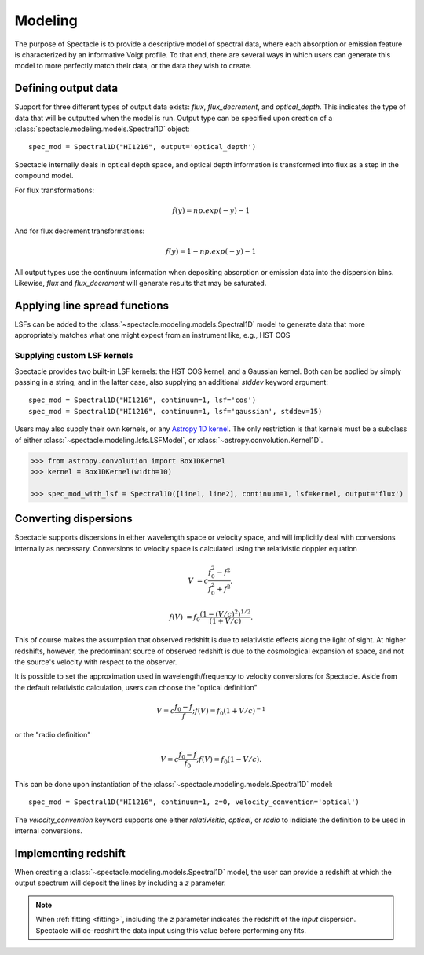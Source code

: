 Modeling
========

The purpose of Spectacle is to provide a descriptive model of spectral data,
where each absorption or emission feature is characterized by an informative
Voigt profile. To that end, there are several ways in which users can generate
this model to more perfectly match their data, or the data they wish to create.

Defining output data
--------------------

Support for three different types of output data exists: `flux`,
`flux_decrement`, and `optical_depth`. This indicates the type of data that
will be outputted when the model is run. Output type can be specified upon
creation of a :class:`spectacle.modeling.models.Spectral1D` object::

    spec_mod = Spectral1D("HI1216", output='optical_depth')

Spectacle internally deals in optical depth space, and optical depth
information is transformed into flux as a step in the compound model.

For flux transformations:

.. math:: f(y) = np.exp(-y) - 1

And for flux decrement transformations:

.. math:: f(y) = 1 - np.exp(-y) - 1

All output types use the continuum information when depositing
absorption or emission data into the dispersion bins. Likewise, `flux` and
`flux_decrement` will generate results that may be saturated.

.. plot::
    :include-source:
    :align: center
    :context: close-figs

    >>> from astropy import units as u
    >>> import numpy as np
    >>> from matplotlib import pyplot as plt
    >>> from spectacle.modeling import Spectral1D, OpticalDepth1D

    >>> line = OpticalDepth1D("HI1216", v_doppler=50 * u.km/u.s, column_density=14)
    >>> line2 = OpticalDepth1D("HI1216", delta_v=100 * u.km/u.s)

    >>> spec_mod = Spectral1D([line, line2], continuum=1, output='flux')
    >>> x = np.linspace(-500, 500, 1000) * u.Unit('km/s')

    >>> flux = spec_mod(x)
    >>> flux_dec = spec_mod.as_flux_decrement(x)
    >>> tau = spec_mod.as_optical_depth(x)

    >>> f, (ax1, ax2, ax3) = plt.subplots(3, 1, sharex=True)
    >>> ax1.set_title("Flux") # doctest: +IGNORE_OUTPUT
    >>> ax1.step(x, flux) # doctest: +IGNORE_OUTPUT
    >>> ax2.set_title("Flux Decrement") # doctest: +IGNORE_OUTPUT
    >>> ax2.step(x, flux_dec) # doctest: +IGNORE_OUTPUT
    >>> ax3.set_title("Optical Depth") # doctest: +IGNORE_OUTPUT
    >>> ax3.step(x, tau) # doctest: +IGNORE_OUTPUT
    >>> ax3.set_xlabel('Velocity [km/s]') # doctest: +IGNORE_OUTPUT
    >>> f.tight_layout()

Applying line spread functions
------------------------------

LSFs can be added to the :class:`~spectacle.modeling.models.Spectral1D` model to
generate data that more appropriately matches what one might expect from an
instrument like, e.g., HST COS

.. plot::
    :include-source:
    :align: center
    :context: close-figs

    >>> from astropy import units as u
    >>> import numpy as np
    >>> from matplotlib import pyplot as plt
    >>> from spectacle.modeling import Spectral1D, OpticalDepth1D

    >>> line1 = OpticalDepth1D("HI1216", v_doppler=500 * u.km/u.s, column_density=14)
    >>> line2 = OpticalDepth1D("OVI1038", v_doppler=500 * u.km/u.s, column_density=15)

    LSFs can either be applied directly during spectrum model creation:

    >>> spec_mod_with_lsf = Spectral1D([line1, line2], continuum=1, lsf='cos', output='flux')

    or they can be applied after the fact:

    >>> spec_mod = Spectral1D([line1, line2], continuum=1, output='flux')
    >>> spec_mod_with_lsf = spec_mod.with_lsf('cos')

    >>> x = np.linspace(1000, 1300, 1000) * u.Unit('Angstrom')

    >>> f, ax = plt.subplots()
    >>> ax.step(x, spec_mod(x), label="Flux") # doctest: +IGNORE_OUTPUT
    >>> ax.step(x, spec_mod_with_lsf(x), label="Flux with LSF") # doctest: +IGNORE_OUTPUT
    >>> ax.set_xlabel("Wavelength [Angstrom]")  # doctest: +IGNORE_OUTPUT
    >>> f.legend(loc=0)  # doctest: +IGNORE_OUTPUT


Supplying custom LSF kernels
^^^^^^^^^^^^^^^^^^^^^^^^^^^^

Spectacle provides two built-in LSF kernels: the HST COS kernel, and a Gaussian
kernel. Both can be applied by simply passing in a string, and in the latter
case, also supplying an additional `stddev` keyword argument::

    spec_mod = Spectral1D("HI1216", continuum=1, lsf='cos')
    spec_mod = Spectral1D("HI1216", continuum=1, lsf='gaussian', stddev=15)

Users may also supply their own kernels, or any
`Astropy 1D kernel <http://docs.astropy.org/en/stable/convolution/index.html#classes>`_.
The only restriction is that kernels must be a subclass of either
:class:`~spectacle.modeling.lsfs.LSFModel`, or :class:`~astropy.convolution.Kernel1D`.

.. code-block:: python

    >>> from astropy.convolution import Box1DKernel
    >>> kernel = Box1DKernel(width=10)

    >>> spec_mod_with_lsf = Spectral1D([line1, line2], continuum=1, lsf=kernel, output='flux')


Converting dispersions
----------------------

Spectacle supports dispersions in either wavelength space or velocity space,
and will implicitly deal with conversions internally as necessary. Conversions
to velocity space is calculated using the relativistic doppler equation

.. math::
    V &= c \frac{f_0^2 - f^2}{f_0^2 + f^2},

    f(V) &= f_0 \frac{\left(1 - (V/c)^2\right)^{1/2}}{(1+V/c)}.

This of course makes the assumption that observed redshift is due to relativistic
effects along the light of sight. At higher redshifts, however, the predominant
source of observed redshift is due to the cosmological expansion of space, and
not the source's velocity with respect to the observer.

It is possible to set the approximation used in wavelength/frequency to
velocity conversions for Spectacle. Aside from the default relativistic
calculation, users can choose the "optical definition"

.. math:: V = c \frac{f_0 - f}{f  }  ;  f(V) = f_0 ( 1 + V/c )^{-1}

or the "radio definition"

.. math:: V = c \frac{f_0 - f}{f_0}  ;  f(V) = f_0 ( 1 - V/c ).

This can be done upon instantiation of the
:class:`~spectacle.modeling.models.Spectral1D` model::

    spec_mod = Spectral1D("HI1216", continuum=1, z=0, velocity_convention='optical')

The `velocity_convention` keyword supports one either `relativisitic`,
`optical`, or `radio` to indiciate the definition to be used in internal
conversions.


Implementing redshift
---------------------

When creating a :class:`~spectacle.modeling.models.Spectral1D`
model, the user can provide a redshift at which the output spectrum will
deposit the lines by including a `z` parameter.

.. note::
    When :ref:`fitting <fitting>`, including the `z` parameter
    indicates the redshift of the *input* dispersion. Spectacle will de-redshift
    the data input using this value before performing any fits.


.. plot::
    :include-source:
    :align: center
    :context: close-figs

    >>> from astropy import units as u
    >>> import numpy as np
    >>> from matplotlib import pyplot as plt
    >>> from spectacle.modeling import Spectral1D, OpticalDepth1D

    >>> line1 = OpticalDepth1D("HI1216", v_doppler=500 * u.km/u.s, column_density=14)
    >>> line2 = OpticalDepth1D("OVI1038", v_doppler=500 * u.km/u.s, column_density=15)

    >>> spec_mod = Spectral1D([line1, line2], continuum=1, z=0, output='flux')
    >>> spec_mod_with_z = Spectral1D([line1, line2], continuum=1, z=0.05, output='flux')

    >>> x = np.linspace(1000, 1300, 1000) * u.Unit('Angstrom')

    >>> f, ax = plt.subplots()
    >>> ax.step(x, spec_mod(x), label="$z=0$")
    >>> ax.step(x, spec_mod_with_z(x), label="$z=0.05$") # doctest: +IGNORE_OUTPUT
    >>> ax.set_xlabel("Wavelength [Angstrom]")  # doctest: +IGNORE_OUTPUT
    >>> f.legend(loc=0)  # doctest: +IGNORE_OUTPUT